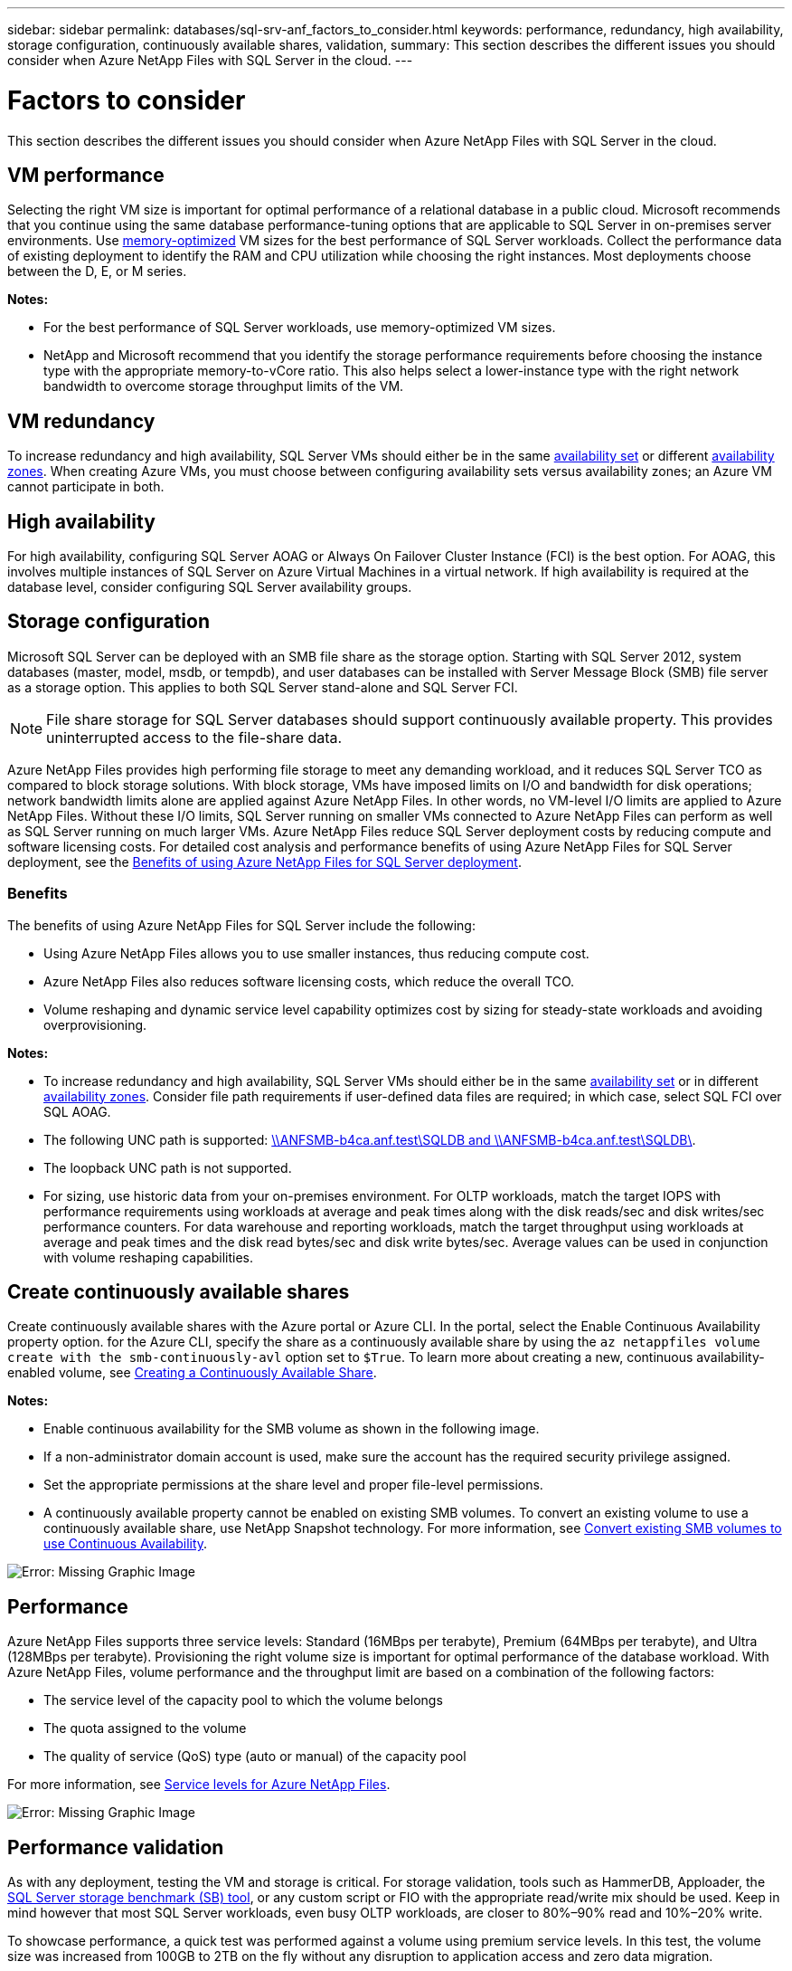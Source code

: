 ---
sidebar: sidebar
permalink: databases/sql-srv-anf_factors_to_consider.html
keywords: performance, redundancy, high availability, storage configuration, continuously available shares, validation,
summary: This section describes the different issues you should consider when Azure NetApp Files with SQL Server in the cloud.
---

= Factors to consider
:hardbreaks:
:nofooter:
:icons: font
:linkattrs:
:imagesdir: ./../media/

//
// This file was created with NDAC Version 2.0 (August 17, 2020)
//
// 2021-06-05 07:52:13.924664
//

[.lead]
This section describes the different issues you should consider when Azure NetApp Files with SQL Server in the cloud.

== VM performance

Selecting the right VM size is important for optimal performance of a relational database in a public cloud. Microsoft recommends that you continue using the same database performance-tuning options that are applicable to SQL Server in on-premises server environments. Use https://docs.microsoft.com/en-us/azure/virtual-machines/sizes-memory[memory-optimized^] VM sizes for the best performance of SQL Server workloads. Collect the performance data of existing deployment to identify the RAM and CPU utilization while choosing the right instances. Most deployments choose between the D, E, or M series.

*Notes:*

* For the best performance of SQL Server workloads, use memory-optimized VM sizes.
* NetApp and Microsoft recommend that you identify the storage performance requirements before choosing the instance type with the appropriate memory-to-vCore ratio. This also helps select a lower-instance type with the right network bandwidth to overcome storage throughput limits of the VM.

== VM redundancy

To increase redundancy and high availability, SQL Server VMs should either be in the same https://docs.microsoft.com/en-us/azure/virtual-machines/availability-set-overview[availability set^] or different https://docs.microsoft.com/en-us/azure/availability-zones/az-overview[availability zones^]. When creating Azure VMs, you must choose between configuring availability sets versus availability zones; an Azure VM cannot participate in both.

== High availability

For high availability, configuring SQL Server AOAG or Always On Failover Cluster Instance (FCI) is the best option. For AOAG, this involves multiple instances of SQL Server on Azure Virtual Machines in a virtual network. If high availability is required at the database level, consider configuring SQL Server availability groups.

== Storage configuration

Microsoft SQL Server can be deployed with an SMB file share as the storage option. Starting with SQL Server 2012, system databases (master, model, msdb, or tempdb), and user databases can be installed with Server Message Block (SMB) file server as a storage option. This applies to both SQL Server stand-alone and SQL Server FCI.

[NOTE]
File share storage for SQL Server databases should support continuously available property. This provides uninterrupted access to the file-share data.

Azure NetApp Files provides high performing file storage to meet any demanding workload, and it reduces SQL Server TCO as compared to block storage solutions. With block storage, VMs have imposed limits on I/O and bandwidth for disk operations; network bandwidth limits alone are applied against Azure NetApp Files. In other words, no VM-level I/O limits are applied to Azure NetApp Files. Without these I/O limits, SQL Server running on smaller VMs connected to Azure NetApp Files can perform as well as SQL Server running on much larger VMs. Azure NetApp Files reduce SQL Server deployment costs by reducing compute and software licensing costs. For detailed cost analysis and performance benefits of using Azure NetApp Files for SQL Server deployment, see the https://docs.microsoft.com/en-us/azure/azure-netapp-files/solutions-benefits-azure-netapp-files-sql-server[Benefits of using Azure NetApp Files for SQL Server deployment^].

=== Benefits

The benefits of using Azure NetApp Files for SQL Server include the following:

* Using Azure NetApp Files allows you to use smaller instances, thus reducing compute cost.
* Azure NetApp Files also reduces software licensing costs, which reduce the overall TCO.
* Volume reshaping and dynamic service level capability optimizes cost by sizing for steady-state workloads and avoiding overprovisioning.

*Notes:*

* To increase redundancy and high availability, SQL Server VMs should either be in the same https://docs.microsoft.com/en-us/azure/virtual-machines/availability-set-overview[availability set^] or in different https://docs.microsoft.com/en-us/azure/availability-zones/az-overview[availability zones^].  Consider file path requirements if user-defined data files are required; in which case, select SQL FCI over SQL AOAG.
* The following UNC path is supported: file:///\\ANFSMB-b4ca.anf.test\SQLDB%20and%20\\ANFSMB-b4ca.anf.test\SQLDB\[\\ANFSMB-b4ca.anf.test\SQLDB and \\ANFSMB-b4ca.anf.test\SQLDB\^].
* The loopback UNC path is not supported.
* For sizing, use historic data from your on-premises environment. For OLTP workloads, match the target IOPS with performance requirements using workloads at average and peak times along with the disk reads/sec and disk writes/sec performance counters. For data warehouse and reporting workloads, match the target throughput using workloads at average and peak times and the disk read bytes/sec and disk write bytes/sec. Average values can be used in conjunction with volume reshaping capabilities.

== Create continuously available shares

Create continuously available shares with the Azure portal or Azure CLI. In the portal, select the Enable Continuous Availability property option. for the Azure CLI, specify the share as a continuously available share by using the `az netappfiles volume create with the smb-continuously-avl` option set to `$True`. To learn more about creating a new, continuous availability-enabled volume, see https://docs.microsoft.com/en-us/azure/azure-netapp-files/azure-netapp-files-create-volumes-smb[Creating a Continuously Available Share^].

*Notes:*

* Enable continuous availability for the SMB volume as shown in the following image.
* If a non-administrator domain account is used, make sure the account has the required security privilege assigned.
* Set the appropriate permissions at the share level and proper file-level permissions.
* A continuously available property cannot be enabled on existing SMB volumes. To convert an existing volume to use a continuously available share, use NetApp Snapshot technology. For more information, see https://docs.microsoft.com/en-us/azure/azure-netapp-files/convert-smb-continuous-availability[Convert existing SMB volumes to use Continuous Availability^].

image:sql-srv-anf_image1.png[Error: Missing Graphic Image]

== Performance

Azure NetApp Files supports three service levels: Standard (16MBps per terabyte), Premium (64MBps per terabyte), and Ultra (128MBps per terabyte). Provisioning the right volume size is important for optimal performance of the database workload. With Azure NetApp Files, volume performance and the throughput limit are based on a combination of the following factors:

* The service level of the capacity pool to which the volume belongs
* The quota assigned to the volume
* The quality of service (QoS) type (auto or manual) of the capacity pool

For more information, see https://docs.microsoft.com/en-us/azure/azure-netapp-files/azure-netapp-files-service-levels[Service levels for Azure NetApp Files^].

image:sql-srv-anf_image2.png[Error: Missing Graphic Image]

== Performance validation

As with any deployment, testing the VM and storage is critical. For storage validation, tools such as HammerDB, Apploader, the https://github.com/NetApp/SQL_Storage_Benchmark[SQL Server storage benchmark (SB) tool^], or any custom script or FIO with the appropriate read/write mix should be used. Keep in mind however that most SQL Server workloads, even busy OLTP workloads, are closer to 80%–90% read and 10%–20% write.

To showcase performance, a quick test was performed against a volume using premium service levels. In this test, the volume size was increased from 100GB to 2TB on the fly without any disruption to application access and zero data migration.

image:sql-srv-anf_image3.png[Error: Missing Graphic Image]

Here is another example of real time performance testing with HammerDB performed for the deployment covered in this paper. For this testing, we used a small instance with eight vCPUs, a 500GB Premium SSD, and a 500GB SMB Azure NetApp Files volume. HammerDB was configured with 80 warehouses and eight users.

The following chart shows that Azure NetApp Files was able to deliver 2.6x the number of transactions per minute at 4x lower latency when using a comparable sized volume (500GB).

An additional test was performed by resizing to a larger instance with 32x vCPUs and a 16TB Azure NetApp Files volume. There was a significant increase in transactions per minute with consistent 1ms latency. HammerDB was configured with 80 warehouses and 64 users for this test.

image:sql-srv-anf_image4.png[Error: Missing Graphic Image]

== Cost optimization

Azure NetApp Files allows nondisruptive, transparent volume resizing and the ability to change the service levels with zero downtime and no effect on applications. This is a unique capability allowing dynamic cost management that avoids the need to perform database sizing with peak metrics. Rather, you can use steady state workloads, which avoids upfront costs. The volume reshaping and dynamic service-level change allows you to adjust the bandwidth and service level of Azure NetApp Files volumes on demand almost instantaneously without pausing I/O, while retaining data access.

Azure PaaS offerings such as LogicApp or Functions can be used to easily resize the volume based on a specific webhook or alert rule trigger to meet the workload demands while dynamically handling the cost.

For example, consider a database that needs 250MBps for steady state operation; however, it also requires a peak throughput of 400MBps. In this case, the deployment should be performed with a 4TB volume within the Premium service level to meet the steady-state performance requirements. To handle the peak workload, increase the volume size using Azure functions to 7TB for that specific period, and then downsize the volume to make the deployment cost effective. This configuration avoids overprovisioning of the storage.
